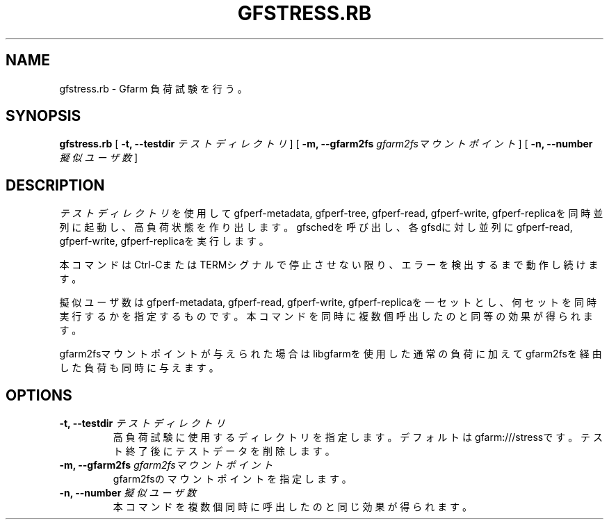 .\" This manpage has been automatically generated by docbook2man 
.\" from a DocBook document.  This tool can be found at:
.\" <http://shell.ipoline.com/~elmert/comp/docbook2X/> 
.\" Please send any bug reports, improvements, comments, patches, 
.\" etc. to Steve Cheng <steve@ggi-project.org>.
.TH "GFSTRESS.RB" "1" "15 March 2012" "Gfarm" ""

.SH NAME
gfstress.rb \- Gfarm 負荷試験を行う。
.SH SYNOPSIS

\fBgfstress.rb\fR [ \fB-t, --testdir \fIテストディレクトリ\fB\fR ] [ \fB-m, --gfarm2fs \fIgfarm2fsマウントポイント\fB\fR ] [ \fB-n, --number \fI擬似ユーザ数\fB\fR ]

.SH "DESCRIPTION"
.PP
\fIテストディレクトリ\fRを使用してgfperf-metadata, gfperf-tree, gfperf-read, gfperf-write, gfperf-replicaを同時並列に起動し、高負荷状態を作り出します。gfschedを呼び出し、各gfsdに対し並列にgfperf-read, gfperf-write, gfperf-replicaを実行します。
.PP
本コマンドはCtrl-CまたはTERMシグナルで停止させない限り、エラーを検出するまで動作し続けます。
.PP
擬似ユーザ数はgfperf-metadata, gfperf-read, gfperf-write, gfperf-replicaを一セットとし、何セットを同時実行するかを指定するものです。本コマンドを同時に複数個呼出したのと同等の効果が得られます。
.PP
gfarm2fsマウントポイントが与えられた場合はlibgfarmを使用した通常の負荷に加えてgfarm2fsを経由した負荷も同時に与えます。
.SH "OPTIONS"
.TP
\fB-t, --testdir \fIテストディレクトリ\fB\fR
高負荷試験に使用するディレクトリを指定します。デフォルトはgfarm:///stressです。
テスト終了後にテストデータを削除します。
.TP
\fB-m, --gfarm2fs \fIgfarm2fsマウントポイント\fB\fR
gfarm2fsのマウントポイントを指定します。
.TP
\fB-n, --number \fI擬似ユーザ数\fB\fR
本コマンドを複数個同時に呼出したのと同じ効果が得られます。
